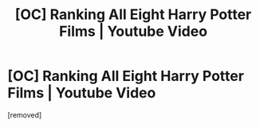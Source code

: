 #+TITLE: [OC] Ranking All Eight Harry Potter Films | Youtube Video

* [OC] Ranking All Eight Harry Potter Films | Youtube Video
:PROPERTIES:
:Author: LetsCrashThisParadeX
:Score: 0
:DateUnix: 1587275598.0
:DateShort: 2020-Apr-19
:FlairText: Self-Promotion
:END:
[removed]

